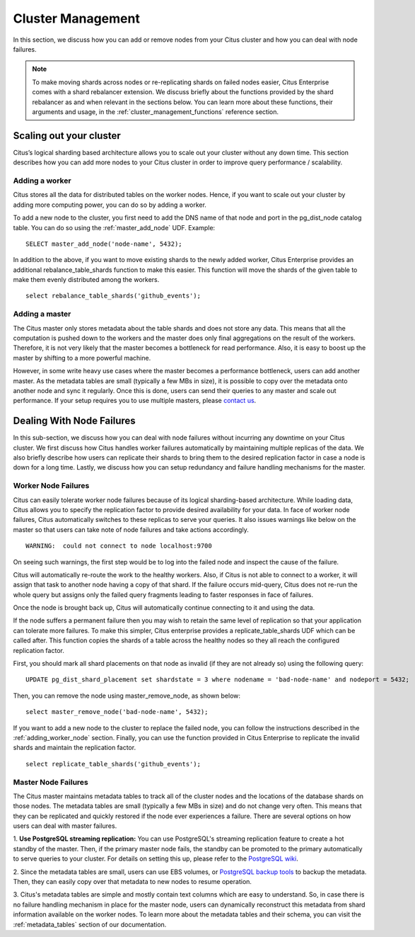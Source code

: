 .. _cluster_management:

Cluster Management
$$$$$$$$$$$$$$$$$$

In this section, we discuss how you can add or remove nodes from your Citus cluster and how you can deal with node failures.

.. note::
  To make moving shards across nodes or re-replicating shards on failed nodes easier, Citus Enterprise comes with a shard rebalancer extension. We discuss briefly about the functions provided by the shard rebalancer as and when relevant in the sections below. You can learn more about these functions, their arguments and usage, in the :ref:`cluster_management_functions` reference section.

.. _scaling_out_cluster:

Scaling out your cluster
########################

Citus’s logical sharding based architecture allows you to scale out your cluster without any down time. This section describes how you can add more nodes to your Citus cluster in order to improve query performance / scalability.

.. _adding_worker_node:

Adding a worker
----------------------

Citus stores all the data for distributed tables on the worker nodes. Hence, if you want to scale out your cluster by adding more computing power, you can do so by adding a worker.

To add a new node to the cluster, you first need to add the DNS name of that
node and port in the pg_dist_node catalog table. You can do so using the
:ref:`master_add_node` UDF.
Example:

::

   SELECT master_add_node('node-name', 5432);

In addition to the above, if you want to move existing shards to the newly added worker, Citus Enterprise provides an additional rebalance_table_shards function to make this easier. This function will move the shards of the given table to make them evenly distributed among the workers.

::

	select rebalance_table_shards('github_events');


Adding a master
----------------------

The Citus master only stores metadata about the table shards and does not store any data. This means that all the computation is pushed down to the workers and the master does only final aggregations on the result of the workers. Therefore, it is not very likely that the master becomes a bottleneck for read performance. Also, it is easy to boost up the master by shifting to a more powerful machine.

However, in some write heavy use cases where the master becomes a performance bottleneck, users can add another master. As the metadata tables are small (typically a few MBs in size), it is possible to copy over the metadata onto another node and sync it regularly. Once this is done, users can send their queries to any master and scale out performance. If your setup requires you to use multiple masters, please `contact us <https://www.citusdata.com/about/contact_us>`_.

.. _dealing_with_node_failures:

Dealing With Node Failures
##########################

In this sub-section, we discuss how you can deal with node failures without incurring any downtime on your Citus cluster. We first discuss how Citus handles worker failures automatically by maintaining multiple replicas of the data. We also briefly describe how users can replicate their shards to bring them to the desired replication factor in case a node is down for a long time. Lastly, we discuss how you can setup redundancy and failure handling mechanisms for the master.

.. _worker_node_failures:

Worker Node Failures
--------------------

Citus can easily tolerate worker node failures because of its logical sharding-based architecture. While loading data, Citus allows you to specify the replication factor to provide desired availability for your data. In face of worker node failures, Citus automatically switches to these replicas to serve your queries. It also issues warnings like below on the master so that users can take note of node failures and take actions accordingly.

::

    WARNING:  could not connect to node localhost:9700

On seeing such warnings, the first step would be to log into the failed node and
inspect the cause of the failure.

Citus will automatically re-route the work to the healthy workers. Also, if Citus is not able to connect to a worker, it will assign that task to another node having a copy of that shard. If the failure occurs mid-query, Citus does not re-run the whole query but assigns only the failed query fragments leading to faster responses in face of failures.

Once the node is brought back up, Citus will automatically continue connecting to it and
using the data. 

If the node suffers a permanent failure then you may wish to retain the same
level of replication so that your application can tolerate more failures. To
make this simpler, Citus enterprise provides a replicate_table_shards UDF which
can be called after. This function copies the shards of a table across the
healthy nodes so they all reach the configured replication factor.

First, you should mark all shard placements on that node as invalid (if they are
not already so) using the following query:

::

   UPDATE pg_dist_shard_placement set shardstate = 3 where nodename = 'bad-node-name' and nodeport = 5432;

Then, you can remove the node using master_remove_node, as shown below:

::
   
   select master_remove_node('bad-node-name', 5432);

If you want to add a new node to the cluster to replace the
failed node, you can follow the instructions described in the
:ref:`adding_worker_node` section. Finally, you can use the function provided in
Citus Enterprise to replicate the invalid shards and maintain the replication factor.

::

    select replicate_table_shards('github_events');


.. _master_node_failures:

Master Node Failures
--------------------

The Citus master maintains metadata tables to track all of the cluster nodes and the locations of the database shards on those nodes. The metadata tables are small (typically a few MBs in size) and do not change very often. This means that they can be replicated and quickly restored if the node ever experiences a failure. There are several options on how users can deal with master failures.

1. **Use PostgreSQL streaming replication:** You can use PostgreSQL's streaming
replication feature to create a hot standby of the master. Then, if the primary
master node fails, the standby can be promoted to the primary automatically to
serve queries to your cluster. For details on setting this up, please refer to the `PostgreSQL wiki <https://wiki.postgresql.org/wiki/Streaming_Replication>`_.

2. Since the metadata tables are small, users can use EBS volumes, or `PostgreSQL
backup tools <http://www.postgresql.org/docs/9.5/static/backup.html>`_ to backup the metadata. Then, they can easily
copy over that metadata to new nodes to resume operation.

3. Citus's metadata tables are simple and mostly contain text columns which
are easy to understand. So, in case there is no failure handling mechanism in
place for the master node, users can dynamically reconstruct this metadata from
shard information available on the worker nodes. To learn more about the metadata
tables and their schema, you can visit the :ref:`metadata_tables` section of our documentation.

